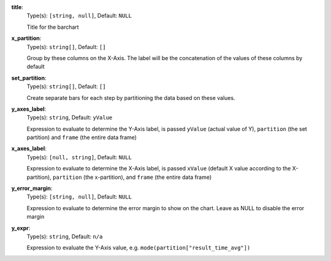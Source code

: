 
.. _component_bar_chart_aggregate_option_title:

**title**:
  Type(s): ``[string, null]``, Default: ``NULL``

  Title for the barchart

.. _component_bar_chart_aggregate_option_x_partition:

**x_partition**:
  Type(s): ``string[]``, Default: ``[]``

  Group by these columns on the X-Axis. The label will be the concatenation of the values of these columns by default

.. _component_bar_chart_aggregate_option_set_partition:

**set_partition**:
  Type(s): ``string[]``, Default: ``[]``

  Create separate bars for each step by partitioning the data based on these values.

.. _component_bar_chart_aggregate_option_y_axes_label:

**y_axes_label**:
  Type(s): ``string``, Default: ``yValue``

  Expression to evaluate to determine the Y-Axis label, is passed ``yValue`` (actual value of Y), ``partition`` (the set partition) and ``frame`` (the entire data frame) 

.. _component_bar_chart_aggregate_option_x_axes_label:

**x_axes_label**:
  Type(s): ``[null, string]``, Default: ``NULL``

  Expression to evaluate to determine the X-Axis label, is passed ``xValue`` (default X value according to the X-partition), ``partition`` (the x-partition), and ``frame`` (the entire data frame)

.. _component_bar_chart_aggregate_option_y_error_margin:

**y_error_margin**:
  Type(s): ``[string, null]``, Default: ``NULL``

  Expression to evaluate to determine the error margin to show on the chart. Leave as NULL to disable the error margin

.. _component_bar_chart_aggregate_option_y_expr:

**y_expr**:
  Type(s): ``string``, Default: ``n/a``

  Expression to evaluate the Y-Axis value, e.g. ``mode(partition["result_time_avg"])``